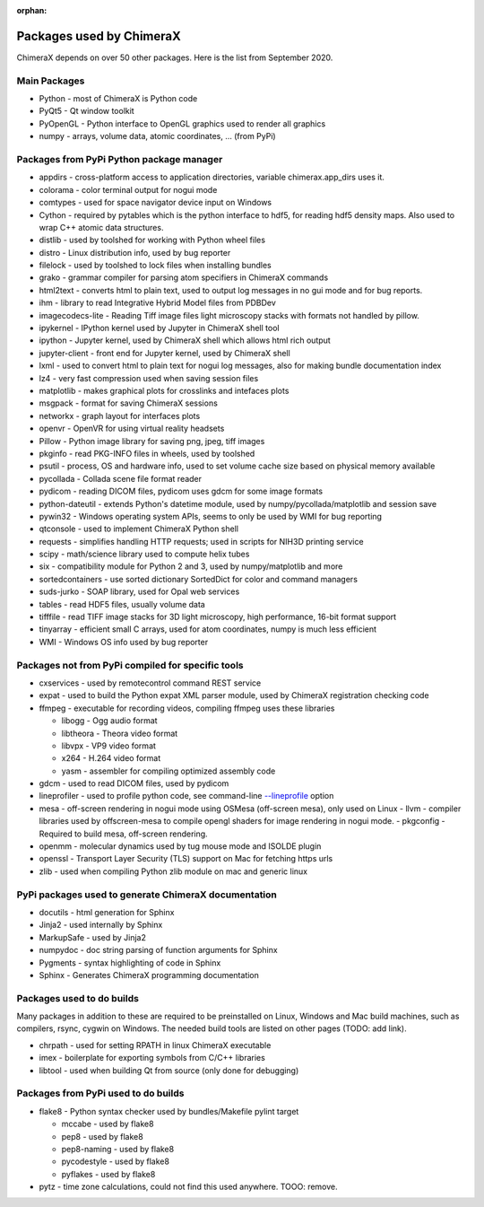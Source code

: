 ..  vim: set expandtab shiftwidth=4 softtabstop=4:

:orphan:

.. 
    === UCSF ChimeraX Copyright ===
    Copyright 2017 Regents of the University of California.
    All rights reserved.  This software provided pursuant to a
    license agreement containing restrictions on its disclosure,
    duplication and use.  For details see:
    http://www.rbvi.ucsf.edu/chimerax/docs/licensing.html
    This notice must be embedded in or attached to all copies,
    including partial copies, of the software or any revisions
    or derivations thereof.
    === UCSF ChimeraX Copyright ===

Packages used by ChimeraX
=========================

ChimeraX depends on over 50 other packages.  Here is the list from September 2020.

Main Packages
-------------

* Python - most of ChimeraX is Python code
* PyQt5 - Qt window toolkit
* PyOpenGL - Python interface to OpenGL graphics used to render all graphics
* numpy - arrays, volume data, atomic coordinates, ... (from PyPi)

Packages from PyPi Python package manager
-----------------------------------------
* appdirs - cross-platform access to application directories, variable chimerax.app_dirs uses it.
* colorama - color terminal output for nogui mode
* comtypes - used for space navigator device input on Windows
* Cython - required by pytables which is the python interface to hdf5, for reading hdf5 density maps.  Also used to wrap C++ atomic data structures.
* distlib - used by toolshed for working with Python wheel files
* distro - Linux distribution info, used by bug reporter
* filelock - used by toolshed to lock files when installing bundles
* grako - grammar compiler for parsing atom specifiers in ChimeraX commands
* html2text - converts html to plain text, used to output log messages in no gui mode and for bug reports.
* ihm - library to read Integrative Hybrid Model files from PDBDev
* imagecodecs-lite - Reading Tiff image files light microscopy stacks with formats not handled by pillow.
* ipykernel - IPython kernel used by Jupyter in ChimeraX shell tool
* ipython - Jupyter kernel, used by ChimeraX shell which allows html rich output
* jupyter-client - front end for Jupyter kernel, used by ChimeraX shell
* lxml - used to convert html to plain text for nogui log messages, also for making bundle documentation index
* lz4 - very fast compression used when saving session files
* matplotlib - makes graphical plots for crosslinks and intefaces plots
* msgpack - format for saving ChimeraX sessions
* networkx - graph layout for interfaces plots
* openvr - OpenVR for using virtual reality headsets
* Pillow - Python image library for saving png, jpeg, tiff images
* pkginfo - read PKG-INFO files in wheels, used by toolshed
* psutil - process, OS and hardware info, used to set volume cache size based on physical memory available
* pycollada - Collada scene file format reader
* pydicom - reading DICOM files, pydicom uses gdcm for some image formats
* python-dateutil - extends Python's datetime module, used by numpy/pycollada/matplotlib and session save
* pywin32 - Windows operating system APIs, seems to only be used by WMI for bug reporting
* qtconsole - used to implement ChimeraX Python shell
* requests - simplifies handling HTTP requests; used in scripts for NIH3D printing service
* scipy - math/science library used to compute helix tubes
* six -	compatibility module for Python 2 and 3, used by numpy/matplotlib and more
* sortedcontainers - use sorted dictionary SortedDict for color and command managers
* suds-jurko - SOAP library, used for Opal web services
* tables - read HDF5 files, usually volume data
* tifffile - read TIFF image stacks for 3D light microscopy, high performance, 16-bit format support
* tinyarray - efficient small C arrays, used for atom coordinates, numpy is much less efficient
* WMI - Windows OS info used by bug reporter

Packages not from PyPi compiled for specific tools
--------------------------------------------------
* cxservices - used by remotecontrol command REST service
* expat - used to build the Python expat XML parser module, used by ChimeraX registration checking code
* ffmpeg - executable for recording videos, compiling ffmpeg uses these libraries

  * libogg - Ogg audio format
  * libtheora - Theora video format
  * libvpx - VP9 video format
  * x264 - H.264 video format
  * yasm - assembler for compiling optimized assembly code

* gdcm - used to read DICOM files, used by pydicom
* lineprofiler - used to profile python code, see command-line `--lineprofile <https://www.cgl.ucsf.edu/chimerax/docs/user/options.html>`_ option
* mesa - off-screen rendering in nogui mode using OSMesa (off-screen mesa), only used on Linux
  - llvm - compiler libraries used by offscreen-mesa to compile opengl shaders for image rendering in nogui mode.
  - pkgconfig - Required to build mesa, off-screen rendering.
* openmm - molecular dynamics used by tug mouse mode and ISOLDE plugin
* openssl - Transport Layer Security (TLS) support on Mac for fetching https urls
* zlib - used when compiling Python zlib module on mac and generic linux
  
PyPi packages used to generate ChimeraX documentation
-----------------------------------------------------
* docutils - html generation for Sphinx
* Jinja2 - used internally by Sphinx
* MarkupSafe - used by Jinja2
* numpydoc - doc string parsing of function arguments for Sphinx
* Pygments - syntax highlighting of code in Sphinx
* Sphinx - Generates ChimeraX programming documentation

Packages used to do builds
--------------------------
Many packages in addition to these are required to be preinstalled on Linux, Windows and Mac build machines,
such as compilers, rsync, cygwin on Windows.  The needed build tools are listed on other pages (TODO: add link).

* chrpath - used for setting RPATH in linux ChimeraX executable
* imex - boilerplate for exporting symbols from C/C++ libraries
* libtool - used when building Qt from source (only done for debugging)

Packages from PyPi used to do builds
------------------------------------
* flake8 - Python syntax checker used by bundles/Makefile pylint target
  
  * mccabe - used by flake8
  * pep8 - used by flake8
  * pep8-naming - used by flake8
  * pycodestyle - used by flake8
  * pyflakes - used by flake8

* pytz - time zone calculations, could not find this used anywhere. TOOO: remove.
